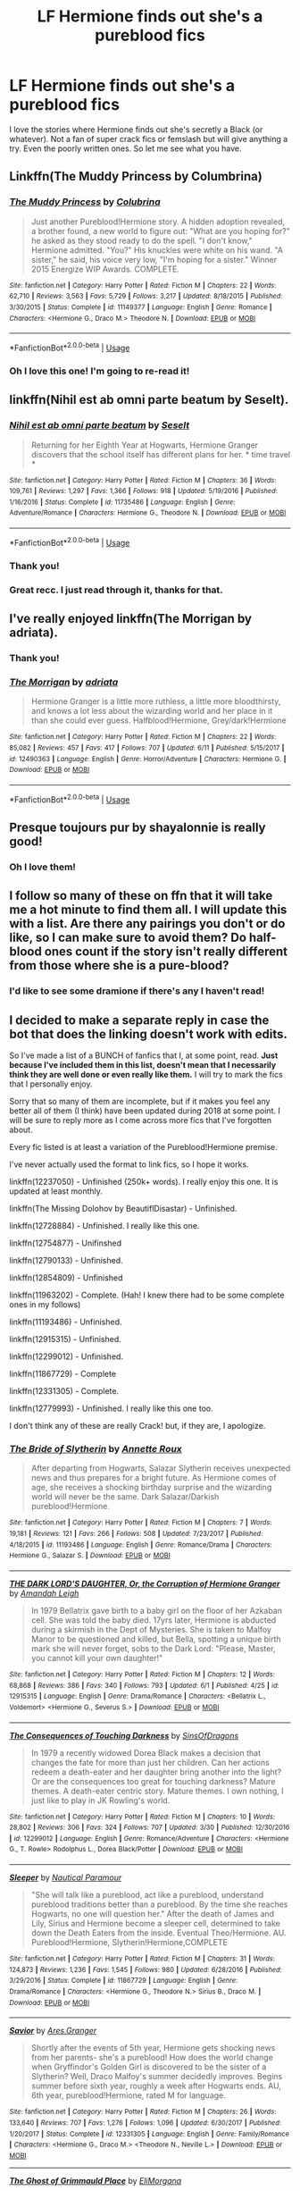 #+TITLE: LF Hermione finds out she's a pureblood fics

* LF Hermione finds out she's a pureblood fics
:PROPERTIES:
:Author: FrankiFirstYear
:Score: 5
:DateUnix: 1529604462.0
:DateShort: 2018-Jun-21
:FlairText: Request
:END:
I love the stories where Hermione finds out she's secretly a Black (or whatever). Not a fan of super crack fics or femslash but will give anything a try. Even the poorly written ones. So let me see what you have.


** Linkffn(The Muddy Princess by Columbrina)
:PROPERTIES:
:Author: KalmiaKamui
:Score: 6
:DateUnix: 1529627776.0
:DateShort: 2018-Jun-22
:END:

*** [[https://www.fanfiction.net/s/11149377/1/][*/The Muddy Princess/*]] by [[https://www.fanfiction.net/u/4314892/Colubrina][/Colubrina/]]

#+begin_quote
  Just another Pureblood!Hermione story. A hidden adoption revealed, a brother found, a new world to figure out: "What are you hoping for?" he asked as they stood ready to do the spell. "I don't know," Hermione admitted. "You?" His knuckles were white on his wand. "A sister," he said, his voice very low, "I'm hoping for a sister." Winner 2015 Energize WIP Awards. COMPLETE.
#+end_quote

^{/Site/:} ^{fanfiction.net} ^{*|*} ^{/Category/:} ^{Harry} ^{Potter} ^{*|*} ^{/Rated/:} ^{Fiction} ^{M} ^{*|*} ^{/Chapters/:} ^{22} ^{*|*} ^{/Words/:} ^{62,710} ^{*|*} ^{/Reviews/:} ^{3,563} ^{*|*} ^{/Favs/:} ^{5,729} ^{*|*} ^{/Follows/:} ^{3,217} ^{*|*} ^{/Updated/:} ^{8/18/2015} ^{*|*} ^{/Published/:} ^{3/30/2015} ^{*|*} ^{/Status/:} ^{Complete} ^{*|*} ^{/id/:} ^{11149377} ^{*|*} ^{/Language/:} ^{English} ^{*|*} ^{/Genre/:} ^{Romance} ^{*|*} ^{/Characters/:} ^{<Hermione} ^{G.,} ^{Draco} ^{M.>} ^{Theodore} ^{N.} ^{*|*} ^{/Download/:} ^{[[http://www.ff2ebook.com/old/ffn-bot/index.php?id=11149377&source=ff&filetype=epub][EPUB]]} ^{or} ^{[[http://www.ff2ebook.com/old/ffn-bot/index.php?id=11149377&source=ff&filetype=mobi][MOBI]]}

--------------

*FanfictionBot*^{2.0.0-beta} | [[https://github.com/tusing/reddit-ffn-bot/wiki/Usage][Usage]]
:PROPERTIES:
:Author: FanfictionBot
:Score: 2
:DateUnix: 1529627799.0
:DateShort: 2018-Jun-22
:END:


*** Oh I love this one! I'm going to re-read it!
:PROPERTIES:
:Author: FrankiFirstYear
:Score: 1
:DateUnix: 1529647919.0
:DateShort: 2018-Jun-22
:END:


** linkffn(Nihil est ab omni parte beatum by Seselt).
:PROPERTIES:
:Author: AhoraMuchachoLiberta
:Score: 4
:DateUnix: 1529654506.0
:DateShort: 2018-Jun-22
:END:

*** [[https://www.fanfiction.net/s/11735486/1/][*/Nihil est ab omni parte beatum/*]] by [[https://www.fanfiction.net/u/981377/Seselt][/Seselt/]]

#+begin_quote
  Returning for her Eighth Year at Hogwarts, Hermione Granger discovers that the school itself has different plans for her. * time travel *
#+end_quote

^{/Site/:} ^{fanfiction.net} ^{*|*} ^{/Category/:} ^{Harry} ^{Potter} ^{*|*} ^{/Rated/:} ^{Fiction} ^{M} ^{*|*} ^{/Chapters/:} ^{36} ^{*|*} ^{/Words/:} ^{109,761} ^{*|*} ^{/Reviews/:} ^{1,297} ^{*|*} ^{/Favs/:} ^{1,366} ^{*|*} ^{/Follows/:} ^{918} ^{*|*} ^{/Updated/:} ^{5/19/2016} ^{*|*} ^{/Published/:} ^{1/16/2016} ^{*|*} ^{/Status/:} ^{Complete} ^{*|*} ^{/id/:} ^{11735486} ^{*|*} ^{/Language/:} ^{English} ^{*|*} ^{/Genre/:} ^{Adventure/Romance} ^{*|*} ^{/Characters/:} ^{Hermione} ^{G.,} ^{Theodore} ^{N.} ^{*|*} ^{/Download/:} ^{[[http://www.ff2ebook.com/old/ffn-bot/index.php?id=11735486&source=ff&filetype=epub][EPUB]]} ^{or} ^{[[http://www.ff2ebook.com/old/ffn-bot/index.php?id=11735486&source=ff&filetype=mobi][MOBI]]}

--------------

*FanfictionBot*^{2.0.0-beta} | [[https://github.com/tusing/reddit-ffn-bot/wiki/Usage][Usage]]
:PROPERTIES:
:Author: FanfictionBot
:Score: 1
:DateUnix: 1529654522.0
:DateShort: 2018-Jun-22
:END:


*** Thank you!
:PROPERTIES:
:Author: FrankiFirstYear
:Score: 1
:DateUnix: 1529687267.0
:DateShort: 2018-Jun-22
:END:


*** Great recc. I just read through it, thanks for that.
:PROPERTIES:
:Author: ComeOnChinStrap
:Score: 1
:DateUnix: 1529725466.0
:DateShort: 2018-Jun-23
:END:


** I've really enjoyed linkffn(The Morrigan by adriata).
:PROPERTIES:
:Author: aldonius
:Score: 3
:DateUnix: 1529606976.0
:DateShort: 2018-Jun-21
:END:

*** Thank you!
:PROPERTIES:
:Author: FrankiFirstYear
:Score: 2
:DateUnix: 1529613802.0
:DateShort: 2018-Jun-22
:END:


*** [[https://www.fanfiction.net/s/12490363/1/][*/The Morrigan/*]] by [[https://www.fanfiction.net/u/5105789/adriata][/adriata/]]

#+begin_quote
  Hermione Granger is a little more ruthless, a little more bloodthirsty, and knows a lot less about the wizarding world and her place in it than she could ever guess. Halfblood!Hermione, Grey/dark!Hermione
#+end_quote

^{/Site/:} ^{fanfiction.net} ^{*|*} ^{/Category/:} ^{Harry} ^{Potter} ^{*|*} ^{/Rated/:} ^{Fiction} ^{M} ^{*|*} ^{/Chapters/:} ^{22} ^{*|*} ^{/Words/:} ^{85,082} ^{*|*} ^{/Reviews/:} ^{457} ^{*|*} ^{/Favs/:} ^{417} ^{*|*} ^{/Follows/:} ^{707} ^{*|*} ^{/Updated/:} ^{6/11} ^{*|*} ^{/Published/:} ^{5/15/2017} ^{*|*} ^{/id/:} ^{12490363} ^{*|*} ^{/Language/:} ^{English} ^{*|*} ^{/Genre/:} ^{Horror/Adventure} ^{*|*} ^{/Characters/:} ^{Hermione} ^{G.} ^{*|*} ^{/Download/:} ^{[[http://www.ff2ebook.com/old/ffn-bot/index.php?id=12490363&source=ff&filetype=epub][EPUB]]} ^{or} ^{[[http://www.ff2ebook.com/old/ffn-bot/index.php?id=12490363&source=ff&filetype=mobi][MOBI]]}

--------------

*FanfictionBot*^{2.0.0-beta} | [[https://github.com/tusing/reddit-ffn-bot/wiki/Usage][Usage]]
:PROPERTIES:
:Author: FanfictionBot
:Score: 1
:DateUnix: 1529607015.0
:DateShort: 2018-Jun-21
:END:


** Presque toujours pur by shayalonnie is really good!
:PROPERTIES:
:Author: Cowsneedhugs
:Score: 3
:DateUnix: 1529694391.0
:DateShort: 2018-Jun-22
:END:

*** Oh I love them!
:PROPERTIES:
:Author: FrankiFirstYear
:Score: 1
:DateUnix: 1529701255.0
:DateShort: 2018-Jun-23
:END:


** I follow so many of these on ffn that it will take me a hot minute to find them all. I will update this with a list. Are there any pairings you don't or do like, so I can make sure to avoid them? Do half-blood ones count if the story isn't really different from those where she is a pure-blood?
:PROPERTIES:
:Author: Geminigrl6791
:Score: 3
:DateUnix: 1529715349.0
:DateShort: 2018-Jun-23
:END:

*** I'd like to see some dramione if there's any I haven't read!
:PROPERTIES:
:Author: Cowsneedhugs
:Score: 1
:DateUnix: 1529715684.0
:DateShort: 2018-Jun-23
:END:


** I decided to make a separate reply in case the bot that does the linking doesn't work with edits.

So I've made a list of a BUNCH of fanfics that I, at some point, read. *Just because I've included them in this list, doesn't mean that I necessarily think they are well done or even really like them.* I will try to mark the fics that I personally enjoy.

Sorry that so many of them are incomplete, but if it makes you feel any better all of them (I think) have been updated during 2018 at some point. I will be sure to reply more as I come across more fics that I've forgotten about.

Every fic listed is at least a variation of the Pureblood!Hermione premise.

I've never actually used the format to link fics, so I hope it works.

linkffn(12237050) - Unfinished (250k+ words). I really enjoy this one. It is updated at least monthly.

linkffn(The Missing Dolohov by BeautiflDisastar) - Unfinished.

linkffn(12728884) - Unfinished. I really like this one.

linkffn(12754877) - Unifinshed

linkffn(12790133) - Unfinished.

linkffn(12854809) - Unfinished

linkffn(11963202) - Complete. (Hah! I knew there had to be some complete ones in my follows)

linkffn(11193486) - Unfinished.

linkffn(12915315) - Unfinished.

linkffn(12299012) - Unfinished.

linkffn(11867729) - Complete

linkffn(12331305) - Complete.

linkffn(12779993) - Unfinished. I really like this one too.

I don't think any of these are really Crack! but, if they are, I apologize.
:PROPERTIES:
:Author: Geminigrl6791
:Score: 2
:DateUnix: 1529719561.0
:DateShort: 2018-Jun-23
:END:

*** [[https://www.fanfiction.net/s/11193486/1/][*/The Bride of Slytherin/*]] by [[https://www.fanfiction.net/u/2060681/Annette-Roux][/Annette Roux/]]

#+begin_quote
  After departing from Hogwarts, Salazar Slytherin receives unexpected news and thus prepares for a bright future. As Hermione comes of age, she receives a shocking birthday surprise and the wizarding world will never be the same. Dark Salazar/Darkish pureblood!Hermione.
#+end_quote

^{/Site/:} ^{fanfiction.net} ^{*|*} ^{/Category/:} ^{Harry} ^{Potter} ^{*|*} ^{/Rated/:} ^{Fiction} ^{M} ^{*|*} ^{/Chapters/:} ^{7} ^{*|*} ^{/Words/:} ^{19,181} ^{*|*} ^{/Reviews/:} ^{121} ^{*|*} ^{/Favs/:} ^{266} ^{*|*} ^{/Follows/:} ^{508} ^{*|*} ^{/Updated/:} ^{7/23/2017} ^{*|*} ^{/Published/:} ^{4/18/2015} ^{*|*} ^{/id/:} ^{11193486} ^{*|*} ^{/Language/:} ^{English} ^{*|*} ^{/Genre/:} ^{Romance/Drama} ^{*|*} ^{/Characters/:} ^{Hermione} ^{G.,} ^{Salazar} ^{S.} ^{*|*} ^{/Download/:} ^{[[http://www.ff2ebook.com/old/ffn-bot/index.php?id=11193486&source=ff&filetype=epub][EPUB]]} ^{or} ^{[[http://www.ff2ebook.com/old/ffn-bot/index.php?id=11193486&source=ff&filetype=mobi][MOBI]]}

--------------

[[https://www.fanfiction.net/s/12915315/1/][*/THE DARK LORD'S DAUGHTER, Or, the Corruption of Hermione Granger/*]] by [[https://www.fanfiction.net/u/350760/Amandah-Leigh][/Amandah Leigh/]]

#+begin_quote
  In 1979 Bellatrix gave birth to a baby girl on the floor of her Azkaban cell. She was told the baby died. 17yrs later, Hermione is abducted during a skirmish in the Dept of Mysteries. She is taken to Malfoy Manor to be questioned and killed, but Bella, spotting a unique birth mark she will never forget, sobs to the Dark Lord: "Please, Master, you cannot kill your own daughter!"
#+end_quote

^{/Site/:} ^{fanfiction.net} ^{*|*} ^{/Category/:} ^{Harry} ^{Potter} ^{*|*} ^{/Rated/:} ^{Fiction} ^{M} ^{*|*} ^{/Chapters/:} ^{12} ^{*|*} ^{/Words/:} ^{68,868} ^{*|*} ^{/Reviews/:} ^{386} ^{*|*} ^{/Favs/:} ^{340} ^{*|*} ^{/Follows/:} ^{793} ^{*|*} ^{/Updated/:} ^{6/1} ^{*|*} ^{/Published/:} ^{4/25} ^{*|*} ^{/id/:} ^{12915315} ^{*|*} ^{/Language/:} ^{English} ^{*|*} ^{/Genre/:} ^{Drama/Romance} ^{*|*} ^{/Characters/:} ^{<Bellatrix} ^{L.,} ^{Voldemort>} ^{<Hermione} ^{G.,} ^{Severus} ^{S.>} ^{*|*} ^{/Download/:} ^{[[http://www.ff2ebook.com/old/ffn-bot/index.php?id=12915315&source=ff&filetype=epub][EPUB]]} ^{or} ^{[[http://www.ff2ebook.com/old/ffn-bot/index.php?id=12915315&source=ff&filetype=mobi][MOBI]]}

--------------

[[https://www.fanfiction.net/s/12299012/1/][*/The Consequences of Touching Darkness/*]] by [[https://www.fanfiction.net/u/8382277/SinsOfDragons][/SinsOfDragons/]]

#+begin_quote
  In 1979 a recently widowed Dorea Black makes a decision that changes the fate for more than just her children. Can her actions redeem a death-eater and her daughter bring another into the light? Or are the consequences too great for touching darkness? Mature themes. A death-eater centric story. Mature themes. I own nothing, I just like to play in JK Rowling's world.
#+end_quote

^{/Site/:} ^{fanfiction.net} ^{*|*} ^{/Category/:} ^{Harry} ^{Potter} ^{*|*} ^{/Rated/:} ^{Fiction} ^{M} ^{*|*} ^{/Chapters/:} ^{10} ^{*|*} ^{/Words/:} ^{28,802} ^{*|*} ^{/Reviews/:} ^{306} ^{*|*} ^{/Favs/:} ^{324} ^{*|*} ^{/Follows/:} ^{707} ^{*|*} ^{/Updated/:} ^{3/30} ^{*|*} ^{/Published/:} ^{12/30/2016} ^{*|*} ^{/id/:} ^{12299012} ^{*|*} ^{/Language/:} ^{English} ^{*|*} ^{/Genre/:} ^{Romance/Adventure} ^{*|*} ^{/Characters/:} ^{<Hermione} ^{G.,} ^{T.} ^{Rowle>} ^{Rodolphus} ^{L.,} ^{Dorea} ^{Black/Potter} ^{*|*} ^{/Download/:} ^{[[http://www.ff2ebook.com/old/ffn-bot/index.php?id=12299012&source=ff&filetype=epub][EPUB]]} ^{or} ^{[[http://www.ff2ebook.com/old/ffn-bot/index.php?id=12299012&source=ff&filetype=mobi][MOBI]]}

--------------

[[https://www.fanfiction.net/s/11867729/1/][*/Sleeper/*]] by [[https://www.fanfiction.net/u/1876812/Nautical-Paramour][/Nautical Paramour/]]

#+begin_quote
  "She will talk like a pureblood, act like a pureblood, understand pureblood traditions better than a pureblood. By the time she reaches Hogwarts, no one will question her." After the death of James and Lily, Sirius and Hermione become a sleeper cell, determined to take down the Death Eaters from the inside. Eventual Theo/Hermione. AU. Pureblood!Hermione, Slytherin!Hermione,COMPLETE
#+end_quote

^{/Site/:} ^{fanfiction.net} ^{*|*} ^{/Category/:} ^{Harry} ^{Potter} ^{*|*} ^{/Rated/:} ^{Fiction} ^{M} ^{*|*} ^{/Chapters/:} ^{31} ^{*|*} ^{/Words/:} ^{124,873} ^{*|*} ^{/Reviews/:} ^{1,236} ^{*|*} ^{/Favs/:} ^{1,545} ^{*|*} ^{/Follows/:} ^{980} ^{*|*} ^{/Updated/:} ^{6/28/2016} ^{*|*} ^{/Published/:} ^{3/29/2016} ^{*|*} ^{/Status/:} ^{Complete} ^{*|*} ^{/id/:} ^{11867729} ^{*|*} ^{/Language/:} ^{English} ^{*|*} ^{/Genre/:} ^{Drama/Romance} ^{*|*} ^{/Characters/:} ^{<Hermione} ^{G.,} ^{Theodore} ^{N.>} ^{Sirius} ^{B.,} ^{Draco} ^{M.} ^{*|*} ^{/Download/:} ^{[[http://www.ff2ebook.com/old/ffn-bot/index.php?id=11867729&source=ff&filetype=epub][EPUB]]} ^{or} ^{[[http://www.ff2ebook.com/old/ffn-bot/index.php?id=11867729&source=ff&filetype=mobi][MOBI]]}

--------------

[[https://www.fanfiction.net/s/12331305/1/][*/Savior/*]] by [[https://www.fanfiction.net/u/5038467/Ares-Granger][/Ares.Granger/]]

#+begin_quote
  Shortly after the events of 5th year, Hermione gets shocking news from her parents- she's a pureblood! How does the world change when Gryffindor's Golden Girl is discovered to be the sister of a Slytherin? Well, Draco Malfoy's summer decidedly improves. Begins summer before sixth year, roughly a week after Hogwarts ends. AU, 6th year, pureblood!Hermione, rated M for language.
#+end_quote

^{/Site/:} ^{fanfiction.net} ^{*|*} ^{/Category/:} ^{Harry} ^{Potter} ^{*|*} ^{/Rated/:} ^{Fiction} ^{M} ^{*|*} ^{/Chapters/:} ^{26} ^{*|*} ^{/Words/:} ^{133,640} ^{*|*} ^{/Reviews/:} ^{707} ^{*|*} ^{/Favs/:} ^{1,276} ^{*|*} ^{/Follows/:} ^{1,096} ^{*|*} ^{/Updated/:} ^{6/30/2017} ^{*|*} ^{/Published/:} ^{1/20/2017} ^{*|*} ^{/Status/:} ^{Complete} ^{*|*} ^{/id/:} ^{12331305} ^{*|*} ^{/Language/:} ^{English} ^{*|*} ^{/Genre/:} ^{Family/Romance} ^{*|*} ^{/Characters/:} ^{<Hermione} ^{G.,} ^{Draco} ^{M.>} ^{<Theodore} ^{N.,} ^{Neville} ^{L.>} ^{*|*} ^{/Download/:} ^{[[http://www.ff2ebook.com/old/ffn-bot/index.php?id=12331305&source=ff&filetype=epub][EPUB]]} ^{or} ^{[[http://www.ff2ebook.com/old/ffn-bot/index.php?id=12331305&source=ff&filetype=mobi][MOBI]]}

--------------

[[https://www.fanfiction.net/s/12779993/1/][*/The Ghost of Grimmauld Place/*]] by [[https://www.fanfiction.net/u/2798739/EliMorgana][/EliMorgana/]]

#+begin_quote
  In 1996, Hermione Granger enters the Department of Mysteries, never to return. Meanwhile, at Grimmauld, a dead girl appears to takes her place. Causal Loop Time Travel. Non-canon AU. Sort-of Pureblood!Hermione (Potter). SS/HG. Slow burn
#+end_quote

^{/Site/:} ^{fanfiction.net} ^{*|*} ^{/Category/:} ^{Harry} ^{Potter} ^{*|*} ^{/Rated/:} ^{Fiction} ^{M} ^{*|*} ^{/Chapters/:} ^{34} ^{*|*} ^{/Words/:} ^{133,808} ^{*|*} ^{/Reviews/:} ^{146} ^{*|*} ^{/Favs/:} ^{150} ^{*|*} ^{/Follows/:} ^{350} ^{*|*} ^{/Updated/:} ^{6/17} ^{*|*} ^{/Published/:} ^{12/30/2017} ^{*|*} ^{/id/:} ^{12779993} ^{*|*} ^{/Language/:} ^{English} ^{*|*} ^{/Genre/:} ^{Drama/Romance} ^{*|*} ^{/Characters/:} ^{<Severus} ^{S.,} ^{Hermione} ^{G.>} ^{<Remus} ^{L.,} ^{Sirius} ^{B.>} ^{*|*} ^{/Download/:} ^{[[http://www.ff2ebook.com/old/ffn-bot/index.php?id=12779993&source=ff&filetype=epub][EPUB]]} ^{or} ^{[[http://www.ff2ebook.com/old/ffn-bot/index.php?id=12779993&source=ff&filetype=mobi][MOBI]]}

--------------

*FanfictionBot*^{2.0.0-beta} | [[https://github.com/tusing/reddit-ffn-bot/wiki/Usage][Usage]]
:PROPERTIES:
:Author: FanfictionBot
:Score: 2
:DateUnix: 1529719632.0
:DateShort: 2018-Jun-23
:END:


*** [[https://www.fanfiction.net/s/12237050/1/][*/Falling into Darkness/*]] by [[https://www.fanfiction.net/u/8050648/LuceFray27][/LuceFray27/]]

#+begin_quote
  Hermione's asked to be liaison for a surprising Order spy, and must learn put their past behind them. When shes captured by Voldemort everything changes, and soon she's living in the grey area between good and bad as she fights to return to the Order. She wonders, when you've gone to the darkest areas of your soul, is there any coming back? Does she want to come back?
#+end_quote

^{/Site/:} ^{fanfiction.net} ^{*|*} ^{/Category/:} ^{Harry} ^{Potter} ^{*|*} ^{/Rated/:} ^{Fiction} ^{M} ^{*|*} ^{/Chapters/:} ^{55} ^{*|*} ^{/Words/:} ^{256,045} ^{*|*} ^{/Reviews/:} ^{685} ^{*|*} ^{/Favs/:} ^{464} ^{*|*} ^{/Follows/:} ^{842} ^{*|*} ^{/Updated/:} ^{6/3} ^{*|*} ^{/Published/:} ^{11/17/2016} ^{*|*} ^{/id/:} ^{12237050} ^{*|*} ^{/Language/:} ^{English} ^{*|*} ^{/Genre/:} ^{Angst/Romance} ^{*|*} ^{/Characters/:} ^{<Hermione} ^{G.,} ^{Draco} ^{M.>} ^{T.} ^{Rowle} ^{*|*} ^{/Download/:} ^{[[http://www.ff2ebook.com/old/ffn-bot/index.php?id=12237050&source=ff&filetype=epub][EPUB]]} ^{or} ^{[[http://www.ff2ebook.com/old/ffn-bot/index.php?id=12237050&source=ff&filetype=mobi][MOBI]]}

--------------

[[https://www.fanfiction.net/s/12563245/1/][*/The Missing Dolohov/*]] by [[https://www.fanfiction.net/u/7673656/BeautiflDisastar][/BeautiflDisastar/]]

#+begin_quote
  What happens When Antonin's memories are returned? What happens when a bombshell is dropped on Draco? What happens when Hermione's world is turned upside down? Will Forgiveness be given or are the pasts too tainted to be given light?
#+end_quote

^{/Site/:} ^{fanfiction.net} ^{*|*} ^{/Category/:} ^{Harry} ^{Potter} ^{*|*} ^{/Rated/:} ^{Fiction} ^{M} ^{*|*} ^{/Chapters/:} ^{7} ^{*|*} ^{/Words/:} ^{18,227} ^{*|*} ^{/Reviews/:} ^{92} ^{*|*} ^{/Favs/:} ^{156} ^{*|*} ^{/Follows/:} ^{341} ^{*|*} ^{/Updated/:} ^{4/24} ^{*|*} ^{/Published/:} ^{7/7/2017} ^{*|*} ^{/id/:} ^{12563245} ^{*|*} ^{/Language/:} ^{English} ^{*|*} ^{/Genre/:} ^{Romance/Hurt/Comfort} ^{*|*} ^{/Characters/:} ^{<Draco} ^{M.,} ^{Hermione} ^{G.>} ^{Antonin} ^{D.} ^{*|*} ^{/Download/:} ^{[[http://www.ff2ebook.com/old/ffn-bot/index.php?id=12563245&source=ff&filetype=epub][EPUB]]} ^{or} ^{[[http://www.ff2ebook.com/old/ffn-bot/index.php?id=12563245&source=ff&filetype=mobi][MOBI]]}

--------------

[[https://www.fanfiction.net/s/12728884/1/][*/This, Too, Is Sacred/*]] by [[https://www.fanfiction.net/u/7597393/HeartOfAspen][/HeartOfAspen/]]

#+begin_quote
  An ancient power has required generations of purebloods to pledge their lives to the blood pact. Draco has long known he was born to uphold this tradition; but Hermione's parents have secrets, hidden details about her heritage... and soon it will be her turn to cast in with fate. Dramione AU [Fantastic cover art by Witches-Britches, though the thumbnail doesn't really do it justice!]
#+end_quote

^{/Site/:} ^{fanfiction.net} ^{*|*} ^{/Category/:} ^{Harry} ^{Potter} ^{*|*} ^{/Rated/:} ^{Fiction} ^{M} ^{*|*} ^{/Chapters/:} ^{14} ^{*|*} ^{/Words/:} ^{55,096} ^{*|*} ^{/Reviews/:} ^{1,189} ^{*|*} ^{/Favs/:} ^{827} ^{*|*} ^{/Follows/:} ^{1,602} ^{*|*} ^{/Updated/:} ^{4/22} ^{*|*} ^{/Published/:} ^{11/17/2017} ^{*|*} ^{/id/:} ^{12728884} ^{*|*} ^{/Language/:} ^{English} ^{*|*} ^{/Genre/:} ^{Fantasy/Romance} ^{*|*} ^{/Characters/:} ^{Hermione} ^{G.,} ^{Draco} ^{M.} ^{*|*} ^{/Download/:} ^{[[http://www.ff2ebook.com/old/ffn-bot/index.php?id=12728884&source=ff&filetype=epub][EPUB]]} ^{or} ^{[[http://www.ff2ebook.com/old/ffn-bot/index.php?id=12728884&source=ff&filetype=mobi][MOBI]]}

--------------

[[https://www.fanfiction.net/s/12754877/1/][*/Red Hair and a Hand-Me-Down Robe/*]] by [[https://www.fanfiction.net/u/1125626/Freya-Ishtar][/Freya Ishtar/]]

#+begin_quote
  *Canon-Divergent AU* An abandoned church, an ancient potion recipe, and a feud that runs deeper than anyone realizes. Hermione Granger is about to learn a very jarring truth about herself, and find solace in the one place she never thought possible. *A pure-blood!Hermione story with a twist* SPORADIC UPDATES
#+end_quote

^{/Site/:} ^{fanfiction.net} ^{*|*} ^{/Category/:} ^{Harry} ^{Potter} ^{*|*} ^{/Rated/:} ^{Fiction} ^{M} ^{*|*} ^{/Chapters/:} ^{7} ^{*|*} ^{/Words/:} ^{22,377} ^{*|*} ^{/Reviews/:} ^{407} ^{*|*} ^{/Favs/:} ^{455} ^{*|*} ^{/Follows/:} ^{1,002} ^{*|*} ^{/Updated/:} ^{4/20} ^{*|*} ^{/Published/:} ^{12/10/2017} ^{*|*} ^{/id/:} ^{12754877} ^{*|*} ^{/Language/:} ^{English} ^{*|*} ^{/Genre/:} ^{Romance/Drama} ^{*|*} ^{/Characters/:} ^{<Hermione} ^{G.,} ^{Lucius} ^{M.>} ^{Harry} ^{P.,} ^{Draco} ^{M.} ^{*|*} ^{/Download/:} ^{[[http://www.ff2ebook.com/old/ffn-bot/index.php?id=12754877&source=ff&filetype=epub][EPUB]]} ^{or} ^{[[http://www.ff2ebook.com/old/ffn-bot/index.php?id=12754877&source=ff&filetype=mobi][MOBI]]}

--------------

[[https://www.fanfiction.net/s/12790133/1/][*/The place we call home/*]] by [[https://www.fanfiction.net/u/4845648/LisbethMegalomania][/LisbethMegalomania/]]

#+begin_quote
  Hermione Granger finds herself in a bit of a situation, when she wakes up in 1937 scared and confused. Back in her 10-year-old body she must come to terms with her new life fast if she wants to prevent the future from repeating itself. If there only wasn't the small problem of the Lestrange Brothers having come back as well. Pureblood!Hermione (Kind of)
#+end_quote

^{/Site/:} ^{fanfiction.net} ^{*|*} ^{/Category/:} ^{Harry} ^{Potter} ^{*|*} ^{/Rated/:} ^{Fiction} ^{M} ^{*|*} ^{/Chapters/:} ^{6} ^{*|*} ^{/Words/:} ^{54,307} ^{*|*} ^{/Reviews/:} ^{84} ^{*|*} ^{/Favs/:} ^{154} ^{*|*} ^{/Follows/:} ^{276} ^{*|*} ^{/Updated/:} ^{5/29} ^{*|*} ^{/Published/:} ^{1/6} ^{*|*} ^{/id/:} ^{12790133} ^{*|*} ^{/Language/:} ^{English} ^{*|*} ^{/Genre/:} ^{Adventure/Drama} ^{*|*} ^{/Characters/:} ^{Hermione} ^{G.,} ^{Tom} ^{R.} ^{Jr.,} ^{Rodolphus} ^{L.,} ^{Abraxas} ^{M.} ^{*|*} ^{/Download/:} ^{[[http://www.ff2ebook.com/old/ffn-bot/index.php?id=12790133&source=ff&filetype=epub][EPUB]]} ^{or} ^{[[http://www.ff2ebook.com/old/ffn-bot/index.php?id=12790133&source=ff&filetype=mobi][MOBI]]}

--------------

[[https://www.fanfiction.net/s/12854809/1/][*/Blood Promises/*]] by [[https://www.fanfiction.net/u/10404371/xSilentSlytherin][/xSilentSlytherin/]]

#+begin_quote
  What happens when Hermione Granger, muggleborn-extraordinaire, is actually a pureblood who has been promised to the Malfoy heir? "Because, in fact, you were rightfully mine, from a long time ago. Your mother promised you to me before she left for Europe but then, she never returned and had never told anyone of your existence."
#+end_quote

^{/Site/:} ^{fanfiction.net} ^{*|*} ^{/Category/:} ^{Harry} ^{Potter} ^{*|*} ^{/Rated/:} ^{Fiction} ^{M} ^{*|*} ^{/Chapters/:} ^{17} ^{*|*} ^{/Words/:} ^{22,882} ^{*|*} ^{/Reviews/:} ^{118} ^{*|*} ^{/Favs/:} ^{162} ^{*|*} ^{/Follows/:} ^{397} ^{*|*} ^{/Updated/:} ^{3/27} ^{*|*} ^{/Published/:} ^{3/2} ^{*|*} ^{/id/:} ^{12854809} ^{*|*} ^{/Language/:} ^{English} ^{*|*} ^{/Characters/:} ^{<Hermione} ^{G.,} ^{Draco} ^{M.>} ^{*|*} ^{/Download/:} ^{[[http://www.ff2ebook.com/old/ffn-bot/index.php?id=12854809&source=ff&filetype=epub][EPUB]]} ^{or} ^{[[http://www.ff2ebook.com/old/ffn-bot/index.php?id=12854809&source=ff&filetype=mobi][MOBI]]}

--------------

[[https://www.fanfiction.net/s/11963202/1/][*/Accidental Proposal/*]] by [[https://www.fanfiction.net/u/7724814/CJRed][/CJRed/]]

#+begin_quote
  Hermione finds out that she is really a Nott, and there are so many rules to being a Pureblood, too bad Draco Malfoy seems to have forgotten one of the most important rules of all! Hermione/Draco. Theo and Hermione are siblings. Ignores epilogue and off canon in some other places as well. Set in 8th year. Language, Fluff, and Lemons. Complete.
#+end_quote

^{/Site/:} ^{fanfiction.net} ^{*|*} ^{/Category/:} ^{Harry} ^{Potter} ^{*|*} ^{/Rated/:} ^{Fiction} ^{M} ^{*|*} ^{/Chapters/:} ^{36} ^{*|*} ^{/Words/:} ^{108,673} ^{*|*} ^{/Reviews/:} ^{1,743} ^{*|*} ^{/Favs/:} ^{2,489} ^{*|*} ^{/Follows/:} ^{2,255} ^{*|*} ^{/Updated/:} ^{8/26/2017} ^{*|*} ^{/Published/:} ^{5/24/2016} ^{*|*} ^{/Status/:} ^{Complete} ^{*|*} ^{/id/:} ^{11963202} ^{*|*} ^{/Language/:} ^{English} ^{*|*} ^{/Genre/:} ^{Romance/Humor} ^{*|*} ^{/Characters/:} ^{<Hermione} ^{G.,} ^{Draco} ^{M.>} ^{Ginny} ^{W.,} ^{Theodore} ^{N.} ^{*|*} ^{/Download/:} ^{[[http://www.ff2ebook.com/old/ffn-bot/index.php?id=11963202&source=ff&filetype=epub][EPUB]]} ^{or} ^{[[http://www.ff2ebook.com/old/ffn-bot/index.php?id=11963202&source=ff&filetype=mobi][MOBI]]}

--------------

*FanfictionBot*^{2.0.0-beta} | [[https://github.com/tusing/reddit-ffn-bot/wiki/Usage][Usage]]
:PROPERTIES:
:Author: FanfictionBot
:Score: 1
:DateUnix: 1529719619.0
:DateShort: 2018-Jun-23
:END:


*** Oh thank you I can't wait to read these!
:PROPERTIES:
:Author: FrankiFirstYear
:Score: 1
:DateUnix: 1529731162.0
:DateShort: 2018-Jun-23
:END:

**** So the weirdest thing happened after I linked these. Several of them started updating again. Three or four of the fics that haven't updated in months just updated their fics after I shared these links.
:PROPERTIES:
:Author: Geminigrl6791
:Score: 2
:DateUnix: 1529972171.0
:DateShort: 2018-Jun-26
:END:


** This are the ones I know of

Linkffn(11771526)

Linkffn(11495504)

Linkffn(11153333)
:PROPERTIES:
:Author: tiffany1567
:Score: 1
:DateUnix: 1529836223.0
:DateShort: 2018-Jun-24
:END:

*** [[https://www.fanfiction.net/s/11771526/1/][*/The Book of Lies/*]] by [[https://www.fanfiction.net/u/5387477/Bex-La-Get][/Bex-La-Get/]]

#+begin_quote
  Hermione's world is turned upside down when she receives some startling news. But with the help of some friends, she'll learn to embrace her new life while staying true to her old one. Harmony. No definitive update schedule. All rights belong to J.K. Rowling.
#+end_quote

^{/Site/:} ^{fanfiction.net} ^{*|*} ^{/Category/:} ^{Harry} ^{Potter} ^{*|*} ^{/Rated/:} ^{Fiction} ^{M} ^{*|*} ^{/Chapters/:} ^{24} ^{*|*} ^{/Words/:} ^{58,304} ^{*|*} ^{/Reviews/:} ^{325} ^{*|*} ^{/Favs/:} ^{591} ^{*|*} ^{/Follows/:} ^{446} ^{*|*} ^{/Updated/:} ^{4/30/2016} ^{*|*} ^{/Published/:} ^{2/4/2016} ^{*|*} ^{/Status/:} ^{Complete} ^{*|*} ^{/id/:} ^{11771526} ^{*|*} ^{/Language/:} ^{English} ^{*|*} ^{/Genre/:} ^{Family/Romance} ^{*|*} ^{/Characters/:} ^{<Hermione} ^{G.,} ^{Harry} ^{P.>} ^{<Luna} ^{L.,} ^{Rolf} ^{S.>} ^{*|*} ^{/Download/:} ^{[[http://www.ff2ebook.com/old/ffn-bot/index.php?id=11771526&source=ff&filetype=epub][EPUB]]} ^{or} ^{[[http://www.ff2ebook.com/old/ffn-bot/index.php?id=11771526&source=ff&filetype=mobi][MOBI]]}

--------------

[[https://www.fanfiction.net/s/11495504/1/][*/Paint Her Black/*]] by [[https://www.fanfiction.net/u/6371844/PalmettoBlue][/PalmettoBlue/]]

#+begin_quote
  The War is over. Voldemort's gone. Old secrets form the basis for new conflicts for Hermione Granger, Golden Girl, and Harry Potter, Champion. In a time of great confusion, will Hermione turn away from her life-long friend? Harmony, Half-blood!Hermione, OOC, AU, EWE - obviously *art by Freya Ishtar*
#+end_quote

^{/Site/:} ^{fanfiction.net} ^{*|*} ^{/Category/:} ^{Harry} ^{Potter} ^{*|*} ^{/Rated/:} ^{Fiction} ^{M} ^{*|*} ^{/Chapters/:} ^{24} ^{*|*} ^{/Words/:} ^{98,632} ^{*|*} ^{/Reviews/:} ^{933} ^{*|*} ^{/Favs/:} ^{1,194} ^{*|*} ^{/Follows/:} ^{1,275} ^{*|*} ^{/Updated/:} ^{9/8/2016} ^{*|*} ^{/Published/:} ^{9/8/2015} ^{*|*} ^{/Status/:} ^{Complete} ^{*|*} ^{/id/:} ^{11495504} ^{*|*} ^{/Language/:} ^{English} ^{*|*} ^{/Genre/:} ^{Romance} ^{*|*} ^{/Characters/:} ^{<Harry} ^{P.,} ^{Hermione} ^{G.>} ^{*|*} ^{/Download/:} ^{[[http://www.ff2ebook.com/old/ffn-bot/index.php?id=11495504&source=ff&filetype=epub][EPUB]]} ^{or} ^{[[http://www.ff2ebook.com/old/ffn-bot/index.php?id=11495504&source=ff&filetype=mobi][MOBI]]}

--------------

[[https://www.fanfiction.net/s/11153333/1/][*/Presque Toujours Pur/*]] by [[https://www.fanfiction.net/u/5869599/ShayaLonnie][/ShayaLonnie/]]

#+begin_quote
  Bellatrix's torture of Hermione uncovers a long-kept secret. The young witch learns her true origins in a story that shows the beginning and end of the Wizarding wars as Hermione learns about her biological father and the blood magic he dabbled in that will control her future.
#+end_quote

^{/Site/:} ^{fanfiction.net} ^{*|*} ^{/Category/:} ^{Harry} ^{Potter} ^{*|*} ^{/Rated/:} ^{Fiction} ^{M} ^{*|*} ^{/Chapters/:} ^{38} ^{*|*} ^{/Words/:} ^{178,037} ^{*|*} ^{/Reviews/:} ^{6,369} ^{*|*} ^{/Favs/:} ^{10,526} ^{*|*} ^{/Follows/:} ^{4,742} ^{*|*} ^{/Updated/:} ^{10/27/2016} ^{*|*} ^{/Published/:} ^{3/31/2015} ^{*|*} ^{/Status/:} ^{Complete} ^{*|*} ^{/id/:} ^{11153333} ^{*|*} ^{/Language/:} ^{English} ^{*|*} ^{/Genre/:} ^{Family/Romance} ^{*|*} ^{/Characters/:} ^{<Hermione} ^{G.,} ^{Draco} ^{M.>} ^{Sirius} ^{B.,} ^{Regulus} ^{B.} ^{*|*} ^{/Download/:} ^{[[http://www.ff2ebook.com/old/ffn-bot/index.php?id=11153333&source=ff&filetype=epub][EPUB]]} ^{or} ^{[[http://www.ff2ebook.com/old/ffn-bot/index.php?id=11153333&source=ff&filetype=mobi][MOBI]]}

--------------

*FanfictionBot*^{2.0.0-beta} | [[https://github.com/tusing/reddit-ffn-bot/wiki/Usage][Usage]]
:PROPERTIES:
:Author: FanfictionBot
:Score: 2
:DateUnix: 1529836238.0
:DateShort: 2018-Jun-24
:END:
